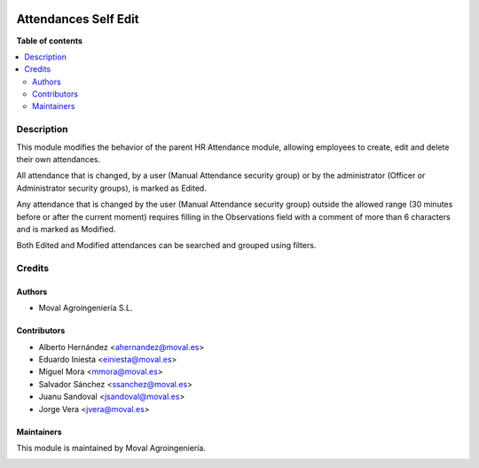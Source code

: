 .. |badge1| image:: https://img.shields.io/badge/licence-AGPL--3-blue.png
    :target: http://www.gnu.org/licenses/agpl-3.0-standalone.html
    :alt: License: AGPL-3

|badge1|


=====================
Attendances Self Edit
=====================

**Table of contents**

.. contents::
   :local:


Description
===========

This module modifies the behavior of the parent HR Attendance module, allowing
employees to create, edit and delete their own attendances.

All attendance that is changed, by a user (Manual Attendance security group) or
by the administrator (Officer or Administrator security groups), is marked as
Edited.

Any attendance that is changed by the user (Manual Attendance security group)
outside the allowed range (30 minutes before or after the current moment)
requires filling in the Observations field with a comment of more than 6
characters and is marked as Modified.

Both Edited and Modified attendances can be searched and grouped using filters.


Credits
=======

Authors
~~~~~~~

* Moval Agroingeniería S.L.

Contributors
~~~~~~~~~~~~

* Alberto Hernández <ahernandez@moval.es>
* Eduardo Iniesta <einiesta@moval.es>
* Miguel Mora <mmora@moval.es>
* Salvador Sánchez <ssanchez@moval.es>
* Juanu Sandoval <jsandoval@moval.es>
* Jorge Vera <jvera@moval.es>

Maintainers
~~~~~~~~~~~

This module is maintained by Moval Agroingeniería.

.. image:: https://services.moval.es/static/images/logo_moval_small.png
   :alt: Moval Agroingeniería
   :target: http://moval.es
